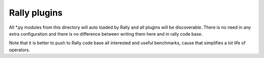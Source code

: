 =============
Rally plugins
=============


All *.py modules from this directory will auto loaded by Rally and all
plugins will be discoverable. There is no need in any extra configuration
and there is no difference between writing them here and in rally code base.

Note that it is better to push to Rally code base all interested and useful
benchmarks, cause that simplifies a lot life of operators.

